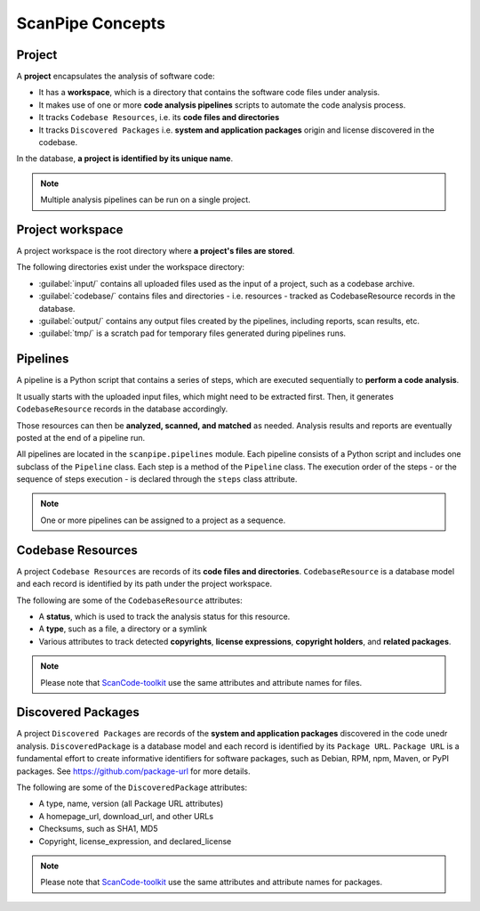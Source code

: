.. _scanpipe_concepts:

ScanPipe Concepts
=================

Project
-------

A **project** encapsulates the analysis of software code:

- It has a **workspace**, which is a directory that contains the software code
  files under analysis.
- It makes use of one or more **code analysis pipelines** scripts to automate
  the code analysis process.
- It tracks ``Codebase Resources``, i.e. its **code files and directories**
- It tracks ``Discovered Packages`` i.e. **system and application packages**
  origin and license discovered in the codebase.

In the database, **a project is identified by its unique name**.

.. note::
    Multiple analysis pipelines can be run on a single project.

.. _Project workspace:

Project workspace
-----------------

A project workspace is the root directory where **a project's files are stored**.

The following directories exist under the workspace directory:

- :guilabel:`input/` contains all uploaded files used as the input of a project,
  such as a codebase archive.
- :guilabel:`codebase/` contains files and directories - i.e. resources -
  tracked as CodebaseResource records in the database.
- :guilabel:`output/` contains any output files created by the pipelines,
  including reports, scan results, etc.
- :guilabel:`tmp/` is a scratch pad for temporary files generated during
  pipelines runs.

.. _pipelines_concept:

Pipelines
---------

A pipeline is a Python script that contains a series of steps, which are
executed sequentially to **perform a code analysis**.

It usually starts with the uploaded input files, which might need to be
extracted first. Then, it generates ``CodebaseResource`` records in the database
accordingly.

Those resources can then be **analyzed, scanned, and matched** as needed.
Analysis results and reports are eventually posted at the end of a pipeline run.

All pipelines are located in the ``scanpipe.pipelines`` module.
Each pipeline consists of a Python script and includes one subclass of the ``Pipeline`` class.
Each step is a method of the ``Pipeline`` class.
The execution order of the steps - or the sequence of steps execution - is
declared through the ``steps`` class attribute.

.. note::
    One or more pipelines can be assigned to a project as a sequence.


Codebase Resources
------------------

A project ``Codebase Resources`` are records of its **code files and directories**.
``CodebaseResource`` is a database model and each record is identified by its path
under the project workspace.

The following are some of the ``CodebaseResource`` attributes:

- A **status**, which is used to track the analysis status for this resource.
- A **type**, such as a file, a directory or a symlink
- Various attributes to track detected **copyrights**, **license expressions**,
  **copyright holders**, and **related packages**.

.. note::
    Please note that `ScanCode-toolkit <https://github.com/nexB/scancode-toolkit>`_
    use the same attributes and attribute names for files.


Discovered Packages
-------------------

A project ``Discovered Packages`` are records of the **system and application packages**
discovered in the code unedr analysis.
``DiscoveredPackage`` is a database model and each record is identified by its ``Package URL``.
``Package URL`` is a fundamental effort to create informative identifiers for
software packages, such as Debian, RPM, npm, Maven, or PyPI packages.
See https://github.com/package-url for more details.

The following are some of the ``DiscoveredPackage`` attributes:

- A type, name, version (all Package URL attributes)
- A homepage_url, download_url, and other URLs
- Checksums, such as SHA1, MD5
- Copyright, license_expression, and declared_license

.. note::
    Please note that `ScanCode-toolkit <https://github.com/nexB/scancode-toolkit>`_
    use the same attributes and attribute names for packages.
